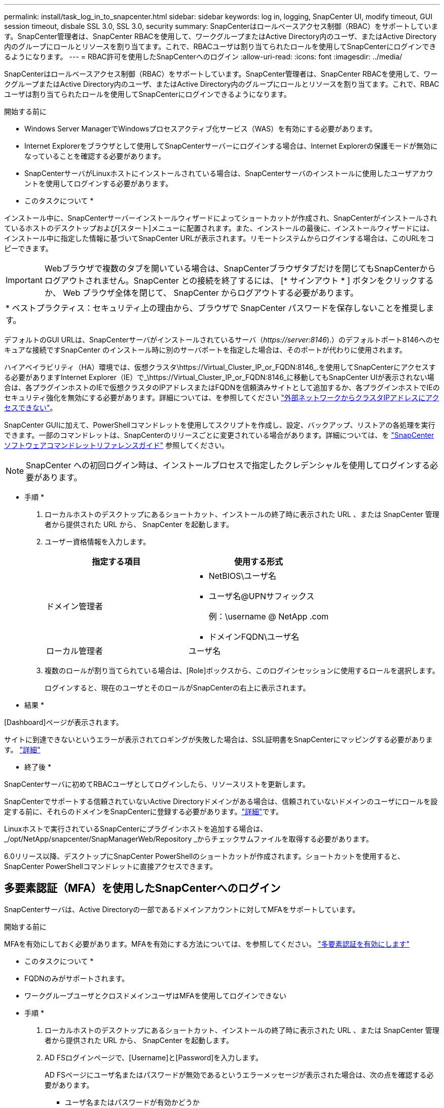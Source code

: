 ---
permalink: install/task_log_in_to_snapcenter.html 
sidebar: sidebar 
keywords: log in, logging, SnapCenter UI, modify timeout, GUI session timeout, disbale SSL 3.0, SSL 3.0, security 
summary: SnapCenterはロールベースアクセス制御（RBAC）をサポートしています。SnapCenter管理者は、SnapCenter RBACを使用して、ワークグループまたはActive Directory内のユーザ、またはActive Directory内のグループにロールとリソースを割り当てます。これで、RBACユーザは割り当てられたロールを使用してSnapCenterにログインできるようになります。 
---
= RBAC許可を使用したSnapCenterへのログイン
:allow-uri-read: 
:icons: font
:imagesdir: ../media/


[role="lead"]
SnapCenterはロールベースアクセス制御（RBAC）をサポートしています。SnapCenter管理者は、SnapCenter RBACを使用して、ワークグループまたはActive Directory内のユーザ、またはActive Directory内のグループにロールとリソースを割り当てます。これで、RBACユーザは割り当てられたロールを使用してSnapCenterにログインできるようになります。

.開始する前に
* Windows Server ManagerでWindowsプロセスアクティブ化サービス（WAS）を有効にする必要があります。
* Internet Explorerをブラウザとして使用してSnapCenterサーバーにログインする場合は、Internet Explorerの保護モードが無効になっていることを確認する必要があります。
* SnapCenterサーバがLinuxホストにインストールされている場合は、SnapCenterサーバのインストールに使用したユーザアカウントを使用してログインする必要があります。


* このタスクについて *

インストール中に、SnapCenterサーバーインストールウィザードによってショートカットが作成され、SnapCenterがインストールされているホストのデスクトップおよび[スタート]メニューに配置されます。また、インストールの最後に、インストールウィザードには、インストール中に指定した情報に基づいてSnapCenter URLが表示されます。リモートシステムからログインする場合は、このURLをコピーできます。


IMPORTANT: Webブラウザで複数のタブを開いている場合は、SnapCenterブラウザタブだけを閉じてもSnapCenterからログアウトされません。SnapCenter との接続を終了するには、 [* サインアウト * ] ボタンをクリックするか、 Web ブラウザ全体を閉じて、 SnapCenter からログアウトする必要があります。

|===


| * ベストプラクティス：セキュリティ上の理由から、ブラウザで SnapCenter パスワードを保存しないことを推奨します。 
|===
デフォルトのGUI URLは、SnapCenterサーバがインストールされているサーバ（_\https://server:8146_).）のデフォルトポート8146へのセキュアな接続ですSnapCenter のインストール時に別のサーバポートを指定した場合は、そのポートが代わりに使用されます。

ハイアベイラビリティ（HA）環境では、仮想クラスタ\https://Virtual_Cluster_IP_or_FQDN:8146_.を使用してSnapCenterにアクセスする必要がありますInternet Explorer（IE）で_\https://Virtual_Cluster_IP_or_FQDN:8146_に移動してもSnapCenter UIが表示されない場合は、各プラグインホストのIEで仮想クラスタのIPアドレスまたはFQDNを信頼済みサイトとして追加するか、各プラグインホストでIEのセキュリティ強化を無効にする必要があります。詳細については、を参照してください https://kb.netapp.com/Advice_and_Troubleshooting/Data_Protection_and_Security/SnapCenter/Unable_to_access_cluster_IP_address_from_outside_network["外部ネットワークからクラスタIPアドレスにアクセスできない"^]。

SnapCenter GUIに加えて、PowerShellコマンドレットを使用してスクリプトを作成し、設定、バックアップ、リストアの各処理を実行できます。一部のコマンドレットは、SnapCenterのリリースごとに変更されている場合があります。詳細については、を https://docs.netapp.com/us-en/snapcenter-cmdlets/index.html["SnapCenter ソフトウェアコマンドレットリファレンスガイド"^] 参照してください。


NOTE: SnapCenter への初回ログイン時は、インストールプロセスで指定したクレデンシャルを使用してログインする必要があります。

* 手順 *

. ローカルホストのデスクトップにあるショートカット、インストールの終了時に表示された URL 、または SnapCenter 管理者から提供された URL から、 SnapCenter を起動します。
. ユーザー資格情報を入力します。
+
|===
| 指定する項目 | 使用する形式 


 a| 
ドメイン管理者
 a| 
** NetBIOS\ユーザ名
** ユーザ名@UPNサフィックス
+
例：\username @ NetApp .com

** ドメインFQDN\ユーザ名




 a| 
ローカル管理者
 a| 
ユーザ名

|===
. 複数のロールが割り当てられている場合は、[Role]ボックスから、このログインセッションに使用するロールを選択します。
+
ログインすると、現在のユーザとそのロールがSnapCenterの右上に表示されます。



* 結果 *

[Dashboard]ページが表示されます。

サイトに到達できないというエラーが表示されてロギングが失敗した場合は、SSL証明書をSnapCenterにマッピングする必要があります。 https://kb.netapp.com/?title=Advice_and_Troubleshooting%2FData_Protection_and_Security%2FSnapCenter%2FSnapCenter_will_not_open_with_error_%2522This_site_can%2527t_be_reached%2522["詳細"^]

* 終了後 *

SnapCenterサーバに初めてRBACユーザとしてログインしたら、リソースリストを更新します。

SnapCenterでサポートする信頼されていないActive Directoryドメインがある場合は、信頼されていないドメインのユーザにロールを設定する前に、それらのドメインをSnapCenterに登録する必要があります。link:../install/task_register_untrusted_active_directory_domains.html["詳細"^]です。

Linuxホストで実行されているSnapCenterにプラグインホストを追加する場合は、_/opt/NetApp/snapcenter/SnapManagerWeb/Repository _からチェックサムファイルを取得する必要があります。

6.0リリース以降、デスクトップにSnapCenter PowerShellのショートカットが作成されます。ショートカットを使用すると、SnapCenter PowerShellコマンドレットに直接アクセスできます。



== 多要素認証（MFA）を使用したSnapCenterへのログイン

SnapCenterサーバは、Active Directoryの一部であるドメインアカウントに対してMFAをサポートしています。

.開始する前に
MFAを有効にしておく必要があります。MFAを有効にする方法については、を参照してください。 link:../install/enable_multifactor_authentication.html["多要素認証を有効にします"]

* このタスクについて *

* FQDNのみがサポートされます。
* ワークグループユーザとクロスドメインユーザはMFAを使用してログインできない


* 手順 *

. ローカルホストのデスクトップにあるショートカット、インストールの終了時に表示された URL 、または SnapCenter 管理者から提供された URL から、 SnapCenter を起動します。
. AD FSログインページで、[Username]と[Password]を入力します。
+
AD FSページにユーザ名またはパスワードが無効であるというエラーメッセージが表示された場合は、次の点を確認する必要があります。

+
** ユーザ名またはパスワードが有効かどうか
+
ユーザアカウントがActive Directory（AD）に存在している必要があります。

** ADで設定された最大試行回数を超えたかどうか
** AD FSとAD FSが稼働しているかどうか






== SnapCenterのデフォルトのGUIセッションタイムアウトを変更します。

SnapCenter GUIセッションのタイムアウト時間を変更して、デフォルトのタイムアウト時間の20分以内またはそれよりも長くすることができます。

セキュリティ機能として、デフォルトで15分間操作を行わないと、SnapCenterは5分後にGUIセッションからログアウトすることを警告します。デフォルトでは、操作を行わないまま20分が経過するとSnapCenterセッションからログアウトされ、再度ログインする必要があります。

* 手順 *

. 左側のナビゲーションペインで、 * 設定 * > * グローバル設定 * をクリックします。
. [ グローバル設定 ] ページで、 [ * 構成設定 * ] をクリックします。
. [Session Timeout] フィールドに、新しいセッションタイムアウトを分単位で入力し、 [*Save*] をクリックします。




== SSL 3.0を無効にしてSnapCenter Webサーバを保護する

セキュリティ上の理由から、 SnapCenter Web サーバで SSL (Secure Socket Layer) 3.0 プロトコルが有効になっている場合は、 Microsoft IIS で無効にする必要があります。

SSL 3.0プロトコルには、接続障害を引き起こしたり、中間者攻撃を実行したり、Webサイトと訪問者間の暗号化トラフィックを観察したりするために攻撃者が使用できる欠陥があります。

* 手順 *

. SnapCenter Web サーバ・ホストでレジストリ・エディタを起動するには、 [ スタート *>*Run*] をクリックし、 regedit と入力します。
. レジストリエディタで、HKEY_LOCAL_MACHINE\SYSTEM\CurrentControlSet\Control\SecurityProviders\SCHANNEL\Protocols\SSL 3.0\に移動します。
+
** サーバキーがすでに存在する場合：
+
... 有効な DWORD を選択し、 * 編集 * > * 変更 * をクリックします。
... 値を 0 に変更し、 * OK * をクリックします。


** サーバキーが存在しない場合は、次の手順を実行します。
+
... [ * 編集 * ] 、 [ * 新規 * ] 、 [ * キー * ] の順にクリックし、キーサーバーに名前を付けます。
... 新しいサーバーキーを選択した状態で、 * 編集 * > * 新規 * > * DWORD * をクリックします。
... 新しいDWORDにenabledという名前を付け、値として0を入力します。




. レジストリエディタを閉じます。

